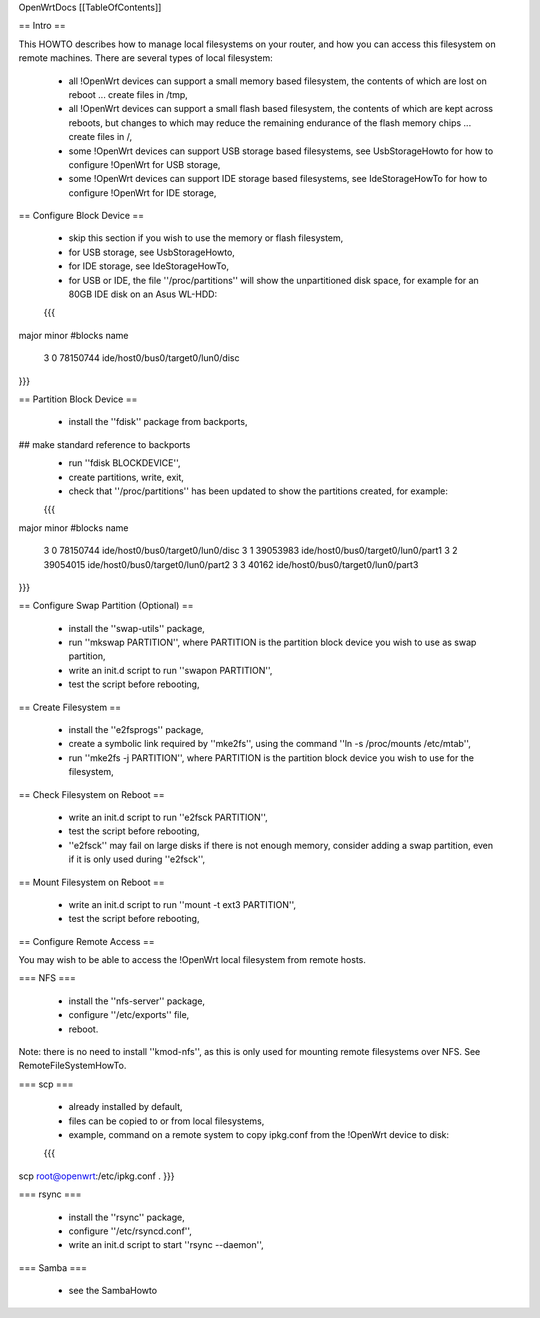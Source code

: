 OpenWrtDocs [[TableOfContents]]

== Intro ==

This HOWTO describes how to manage local filesystems on your router, and how you can access this filesystem on remote machines.  There are several types of local filesystem:

 * all !OpenWrt devices can support a small memory based filesystem, the contents of which are lost on reboot ... create files in /tmp,

 * all !OpenWrt devices can support a small flash based filesystem, the contents of which are kept across reboots, but changes to which may reduce the remaining endurance of the flash memory chips ... create files in /,

 * some !OpenWrt devices can support USB storage based filesystems, see UsbStorageHowto for how to configure !OpenWrt for USB storage,

 * some !OpenWrt devices can support IDE storage based filesystems, see IdeStorageHowTo for how to configure !OpenWrt for IDE storage,

== Configure Block Device ==

 * skip this section if you wish to use the memory or flash filesystem,
 * for USB storage, see UsbStorageHowto,
 * for IDE storage, see IdeStorageHowTo,
 * for USB or IDE, the file ''/proc/partitions'' will show the unpartitioned disk space, for example for an 80GB IDE disk on an Asus WL-HDD:
 {{{
major minor  #blocks  name

   3     0   78150744 ide/host0/bus0/target0/lun0/disc
}}}

== Partition Block Device ==

 * install the ''fdisk'' package from backports,
## make standard reference to backports
 * run ''fdisk BLOCKDEVICE'',
 * create partitions, write, exit,
 * check that ''/proc/partitions'' has been updated to show the partitions created, for example:
 {{{
major minor  #blocks  name

   3     0   78150744 ide/host0/bus0/target0/lun0/disc
   3     1   39053983 ide/host0/bus0/target0/lun0/part1
   3     2   39054015 ide/host0/bus0/target0/lun0/part2
   3     3      40162 ide/host0/bus0/target0/lun0/part3
}}}

== Configure Swap Partition (Optional) ==

 * install the ''swap-utils'' package,
 * run ''mkswap PARTITION'', where PARTITION is the partition block device you wish to use as swap partition,
 * write an init.d script to run ''swapon PARTITION'',
 * test the script before rebooting,

== Create Filesystem ==

 * install the ''e2fsprogs'' package,
 * create a symbolic link required by ''mke2fs'', using the command ''ln -s /proc/mounts /etc/mtab'',
 * run ''mke2fs -j PARTITION'', where PARTITION is the partition block device you wish to use for the filesystem,

== Check Filesystem on Reboot ==

 * write an init.d script to run ''e2fsck PARTITION'',
 * test the script before rebooting,
 * ''e2fsck'' may fail on large disks if there is not enough memory, consider adding a swap partition, even if it is only used during ''e2fsck'',

== Mount Filesystem on Reboot ==

 * write an init.d script to run ''mount -t ext3 PARTITION'',
 * test the script before rebooting,

== Configure Remote Access ==

You may wish to be able to access the !OpenWrt local filesystem from remote hosts.

=== NFS ===

 * install the ''nfs-server'' package,
 * configure ''/etc/exports'' file,
 * reboot.

Note: there is no need to install ''kmod-nfs'', as this is only used for mounting remote filesystems over NFS.  See RemoteFileSystemHowTo.

=== scp ===

 * already installed by default,
 * files can be copied to or from local filesystems,
 * example, command on a remote system to copy ipkg.conf from the !OpenWrt device to disk:
 {{{
scp root@openwrt:/etc/ipkg.conf .
}}}

=== rsync ===

 * install the ''rsync'' package,
 * configure ''/etc/rsyncd.conf'',
 * write an init.d script to start ''rsync --daemon'',

=== Samba ===

 * see the SambaHowto
